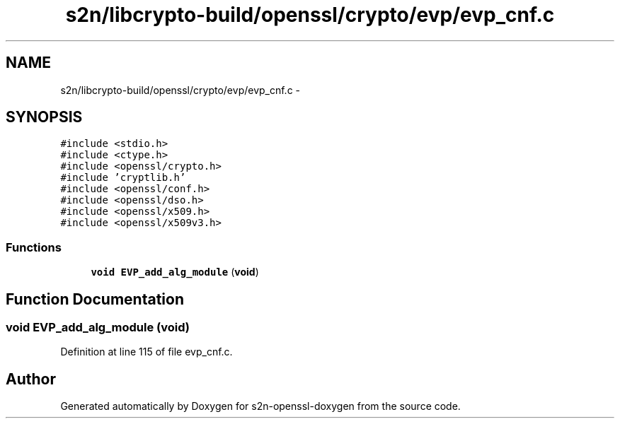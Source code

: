 .TH "s2n/libcrypto-build/openssl/crypto/evp/evp_cnf.c" 3 "Thu Jun 30 2016" "s2n-openssl-doxygen" \" -*- nroff -*-
.ad l
.nh
.SH NAME
s2n/libcrypto-build/openssl/crypto/evp/evp_cnf.c \- 
.SH SYNOPSIS
.br
.PP
\fC#include <stdio\&.h>\fP
.br
\fC#include <ctype\&.h>\fP
.br
\fC#include <openssl/crypto\&.h>\fP
.br
\fC#include 'cryptlib\&.h'\fP
.br
\fC#include <openssl/conf\&.h>\fP
.br
\fC#include <openssl/dso\&.h>\fP
.br
\fC#include <openssl/x509\&.h>\fP
.br
\fC#include <openssl/x509v3\&.h>\fP
.br

.SS "Functions"

.in +1c
.ti -1c
.RI "\fBvoid\fP \fBEVP_add_alg_module\fP (\fBvoid\fP)"
.br
.in -1c
.SH "Function Documentation"
.PP 
.SS "\fBvoid\fP EVP_add_alg_module (\fBvoid\fP)"

.PP
Definition at line 115 of file evp_cnf\&.c\&.
.SH "Author"
.PP 
Generated automatically by Doxygen for s2n-openssl-doxygen from the source code\&.
